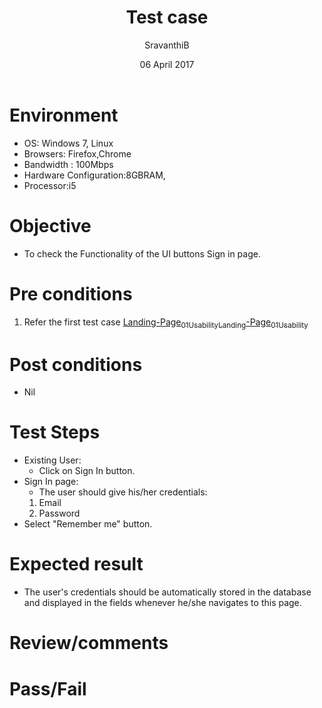 #+Title: Test case
#+Date: 06 April 2017
#+Author: SravanthiB

* Environment

  +  OS: Windows 7, Linux
  +  Browsers: Firefox,Chrome
  +  Bandwidth : 100Mbps
  +  Hardware Configuration:8GBRAM,
  +  Processor:i5

* Objective

  + To check the Functionality of the UI buttons Sign in page.
     
* Pre conditions

  1. Refer the first test case [[https://github.com/openedx-vlead/vlabs-edx-bootstrap-theme/blob/master/test-cases/Landing-page/Header/Header/Landing-Page_01_Usability_smk.org][Landing-Page_01_Usability_Landing-Page_01_Usability]]


* Post conditions

  +  Nil
     
* Test Steps

  +  Existing User:
       + Click on Sign In button.
  +  Sign In page:
       + The user should give his/her credentials:
	 1. Email
	 2. Password
  +  Select "Remember me" button. 	    
  
* Expected result

  +  The user's credentials should be automatically stored in the
     database and displayed in the fields whenever
     he/she navigates to this page.    
 
* Review/comments

* Pass/Fail

